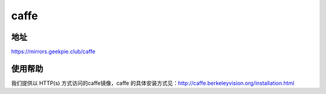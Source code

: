 =========
caffe
=========

地址
====

https://mirrors.geekpie.club/caffe

使用帮助
========

我们提供以 HTTP(s) 方式访问的caffe镜像，caffe 的具体安装方式见：http://caffe.berkeleyvision.org/installation.html
